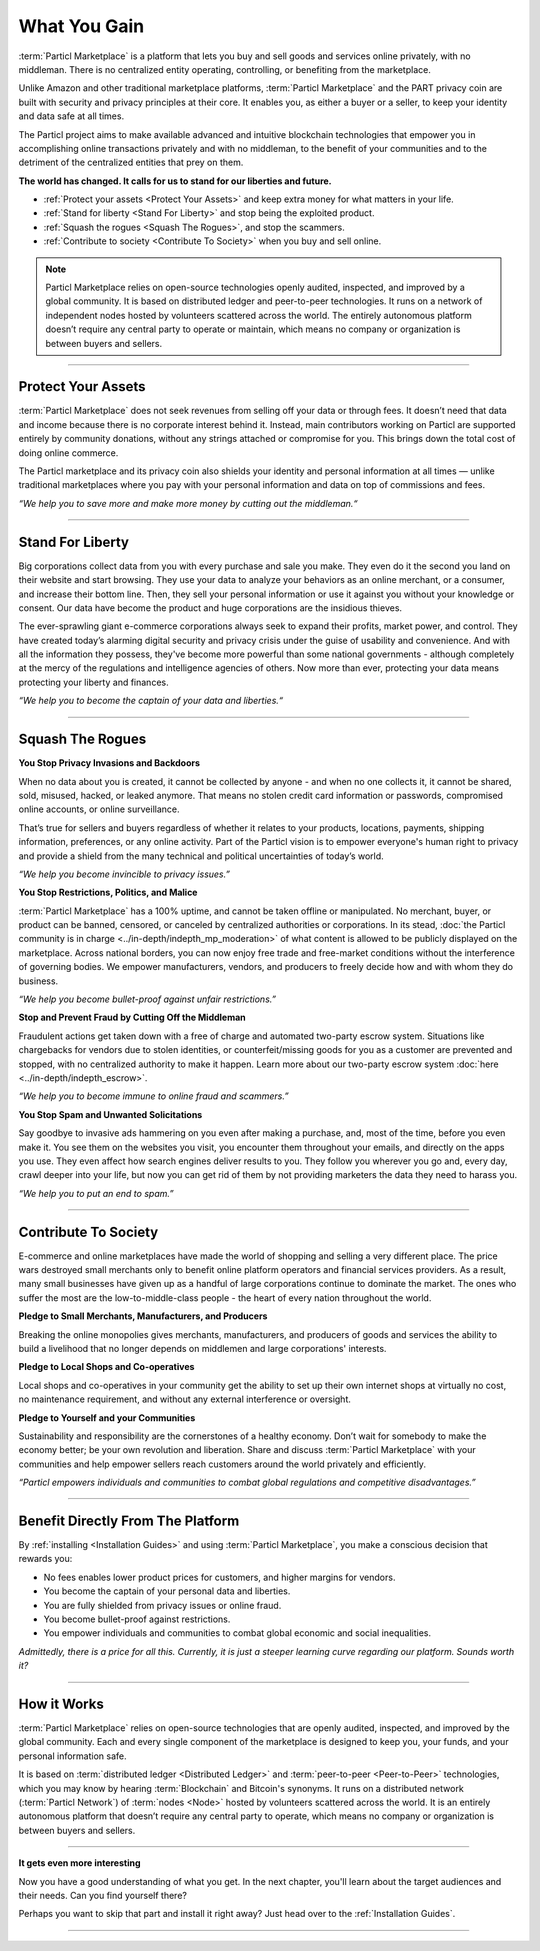 =============
What You Gain
=============

.. title::
   Particl Marketplace Introduction

.. meta::
   :description lang=en: Do e-commerce, in privacy, without anyone in between —a fair and level playing field for everyone.
   :keywords lang=en: Boss, Blockchain, Privacy, E-Commerce, liberty, freedom

:term:`Particl Marketplace` is a platform that lets you buy and sell goods and services online privately, with no middleman. There is no centralized entity operating, controlling, or benefiting from the marketplace.

Unlike Amazon and other traditional marketplace platforms, :term:`Particl Marketplace` and the PART privacy coin are built with security and privacy principles at their core. It enables you, as either a buyer or a seller, to keep your identity and data safe at all times.

The Particl project aims to make available advanced and intuitive blockchain technologies that empower you in accomplishing online transactions privately and with no middleman, to the benefit of your communities and to the detriment of the centralized entities that prey on them.

**The world has changed. It calls for us to stand for our liberties and future.**

* :ref:`Protect your assets <Protect Your Assets>` and keep extra money for what matters in your life. 
* :ref:`Stand for liberty <Stand For Liberty>` and stop being the exploited product.
* :ref:`Squash the rogues <Squash The Rogues>`, and stop the scammers.
* :ref:`Contribute to society <Contribute To Society>` when you buy and sell online.

.. note:: 
	 Particl Marketplace relies on open-source technologies openly audited, inspected, and improved by a global community. It is based on distributed ledger and peer-to-peer technologies. It runs on a network of independent nodes hosted by volunteers scattered across the world. The entirely autonomous platform doesn’t require any central party to operate or maintain, which means no company or organization is between buyers and sellers.

----

Protect Your Assets
-------------------

:term:`Particl Marketplace` does not seek revenues from selling off your data or through fees. It doesn’t need that data and income because there is no corporate interest behind it. Instead, main contributors working on Particl are supported entirely by community donations, without any strings attached or compromise for you. This brings down the total cost of doing online commerce.

The Particl marketplace and its privacy coin also shields your identity and personal information at all times — unlike traditional marketplaces where you pay with your personal information and data on top of commissions and fees.


*“We help you to save more and make more money by cutting out the middleman.“*

----

Stand For Liberty
-----------------

Big corporations collect data from you with every purchase and sale you make. They even do it the second you land on their website and start browsing. They use your data to analyze your behaviors as an online merchant, or a consumer, and increase their bottom line. Then, they sell your personal information or use it against you without your knowledge or consent. Our data have become the product and huge corporations are the insidious thieves.

The ever-sprawling giant e-commerce corporations always seek to expand their profits, market power, and control. They have created today’s alarming digital security and privacy crisis under the guise of usability and convenience. And with all the information they possess, they've become more powerful than some national governments - although completely at the mercy of the regulations and intelligence agencies of others. Now more than ever, protecting your data means protecting your liberty and finances.

*“We help you to become the captain of your data and liberties.“*

----

Squash The Rogues
-----------------

**You Stop Privacy Invasions and Backdoors** 

When no data about you is created, it cannot be collected by anyone - and when no one collects it, it cannot be shared, sold, misused, hacked, or leaked anymore. That means no stolen credit card information or passwords, compromised online accounts, or online surveillance.

That’s true for sellers and buyers regardless of whether it relates to your products, locations, payments, shipping information, preferences, or any online activity. Part of the Particl vision is to empower everyone's human right to privacy and provide a shield from the many technical and political uncertainties of today’s world.

*“We help you become invincible to privacy issues.”*

**You Stop Restrictions, Politics, and Malice**

:term:`Particl Marketplace` has a 100% uptime, and cannot be taken offline or manipulated. No merchant, buyer, or product can be banned, censored, or canceled by centralized authorities or corporations. In its stead, :doc:`the Particl community is in charge <../in-depth/indepth_mp_moderation>` of what content is allowed to be publicly displayed on the marketplace. Across national borders, you can now enjoy free trade and free-market conditions without the interference of governing bodies. We empower manufacturers, vendors, and producers to freely decide how and with whom they do business.

*“We help you become bullet-proof against unfair restrictions.”*

**Stop and Prevent Fraud by Cutting Off the Middleman**

Fraudulent actions get taken down with a free of charge and automated two-party escrow system. Situations like chargebacks for vendors due to stolen identities, or counterfeit/missing goods for you as a customer are prevented and stopped, with no centralized authority to make it happen. Learn more about our two-party escrow system :doc:`here <../in-depth/indepth_escrow>`. 

*“We help you to become immune to online fraud and scammers.”*

**You Stop Spam and Unwanted Solicitations**

Say goodbye to invasive ads hammering on you even after making a purchase, and, most of the time, before you even make it. You see them on the websites you visit, you encounter them throughout your emails, and directly on the apps you use. They even affect how search engines deliver results to you. They follow you wherever you go and, every day, crawl deeper into your life, but now you can get rid of them by not providing marketers the data they need to harass you.

*“We help you to put an end to spam.”*

----

Contribute To Society
---------------------

E-commerce and online marketplaces have made the world of shopping and selling a very different place. The price wars destroyed small merchants only to benefit online platform operators and financial services providers. As a result, many small businesses have given up as a handful of large corporations continue to dominate the market. The ones who suffer the most are the low-to-middle-class people - the heart of every nation throughout the world.

**Pledge to Small Merchants, Manufacturers, and Producers**

Breaking the online monopolies gives merchants, manufacturers, and producers of goods and services the ability to build a livelihood that no longer depends on middlemen and large corporations' interests.

**Pledge to Local Shops and Co-operatives**

Local shops and co-operatives in your community get the ability to set up their own internet shops at virtually no cost, no maintenance requirement, and without any external interference or oversight.

**Pledge to Yourself and your Communities**

Sustainability and responsibility are the cornerstones of a healthy economy. Don’t wait for somebody to make the economy better; be your own revolution and liberation. Share and discuss :term:`Particl Marketplace` with your communities and help empower sellers reach customers around the world privately and efficiently.

*“Particl empowers individuals and communities to combat global regulations and competitive disadvantages.”* 

----

Benefit Directly From The Platform
----------------------------------

By :ref:`installing <Installation Guides>` and using :term:`Particl Marketplace`, you make a conscious decision that rewards you:

* No fees enables lower product prices for customers, and higher margins for vendors.
* You become the captain of your personal data and liberties.
* You are fully shielded from privacy issues or online fraud.
* You become bullet-proof against restrictions.
* You empower individuals and communities to combat global economic and social inequalities.

*Admittedly, there is a price for all this. Currently, it is just a steeper learning curve regarding our platform. Sounds worth it?*

----

How it Works
-------------

:term:`Particl Marketplace` relies on open-source technologies that are openly audited, inspected, and improved by the global community. Each and every single component of the marketplace is designed to keep you, your funds, and your personal information safe.

It is based on :term:`distributed ledger <Distributed Ledger>` and :term:`peer-to-peer <Peer-to-Peer>` technologies, which you may know by hearing :term:`Blockchain` and Bitcoin's synonyms. It runs on a distributed network (:term:`Particl Network`) of :term:`nodes <Node>` hosted by volunteers scattered across the world. It is an entirely autonomous platform that doesn’t require any central party to operate, which means no company or organization is between buyers and sellers.

.. raw:: html

	<video width="100%" controls poster="../_static/media/video/Particl_decentralized_censorship-resistant_e-commerce_blockchain_privacy_trailer_01_1440p_particl_academy.jpg">
  	<source src="../_static/media/video/Particl_decentralized_censorship-resistant_e-commerce_blockchain_privacy_trailer_01_1440p_particl_academy.mp4" type="video/mp4">
	Your browser does not support the video tag.
	</video>

----

**It gets even more interesting**

Now you have a good understanding of what you get. In the next chapter, you'll learn about the target audiences and their needs. Can you find yourself there? 

Perhaps you want to skip that part and install it right away? Just head over to the :ref:`Installation Guides`.

----
